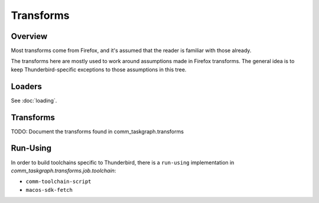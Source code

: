 Transforms
==========

Overview
--------

Most transforms come from Firefox, and it's assumed that the reader is
familiar with those already.

The transforms here are mostly used to work around assumptions made in
Firefox transforms. The general idea is to keep Thunderbird-specific exceptions
to those assumptions in this tree.

Loaders
-------

See :doc:`loading`.


Transforms
----------

TODO: Document the transforms found in comm_taskgraph.transforms


Run-Using
---------

In order to build toolchains specific to Thunderbird, there is a ``run-using``
implementation in `comm_taskgraph.transforms.job.toolchain`:

* ``comm-toolchain-script``
* ``macos-sdk-fetch``

